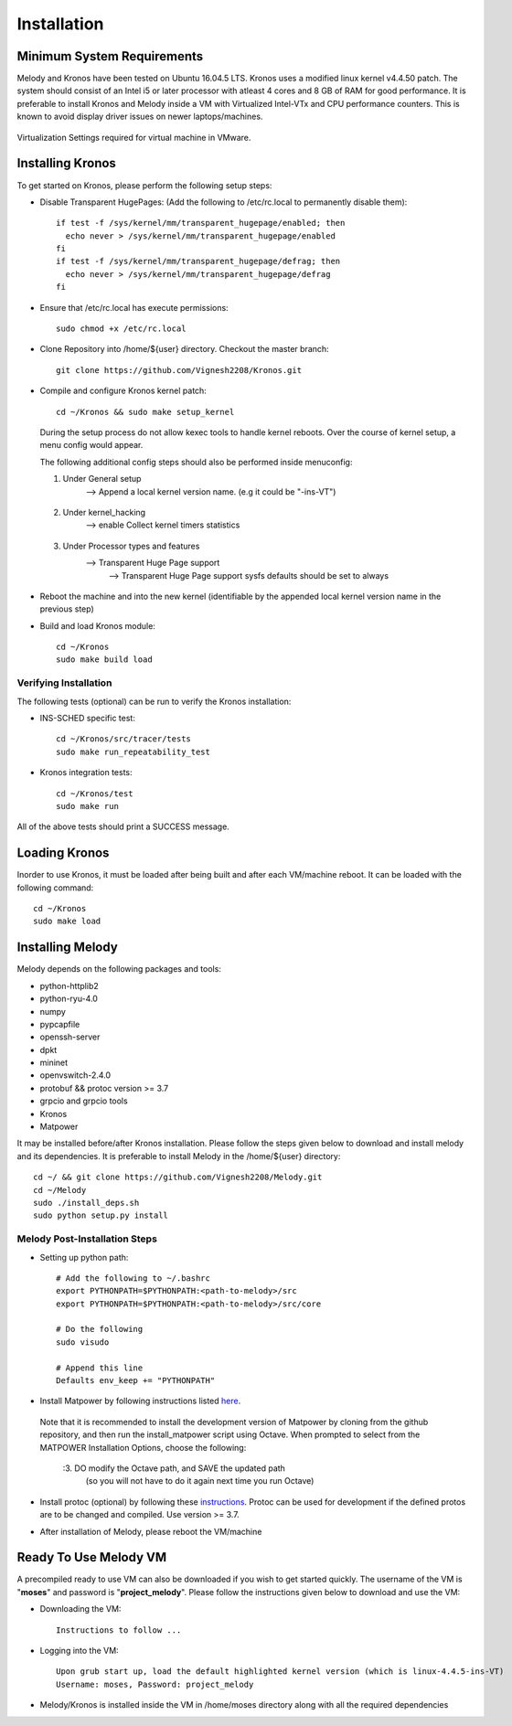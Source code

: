 Installation
============

Minimum System Requirements
^^^^^^^^^^^^^^^^^^^^^^^^^^^

Melody and Kronos have been tested on Ubuntu 16.04.5 LTS. Kronos uses a modified linux kernel v4.4.50 patch. The system should consist of an Intel i5 or later processor with atleast 4 cores and 8 GB of RAM for good performance. It is preferable to install Kronos and Melody inside a VM with Virtualized Intel-VTx and CPU performance counters. This is known to avoid display driver issues on newer laptops/machines.

.. figure:: images/vmware_virtual_machine_settings_virt.png
  :alt: VMware Virtual Machine Settings Screenshot
  :width: 80%
  :align: center
  
  Virtualization Settings required for virtual machine in VMware.

Installing Kronos
^^^^^^^^^^^^^^^^^

To get started on Kronos, please perform the following setup steps:

* Disable Transparent HugePages: (Add the following to /etc/rc.local to permanently disable them)::

    if test -f /sys/kernel/mm/transparent_hugepage/enabled; then
      echo never > /sys/kernel/mm/transparent_hugepage/enabled
    fi
    if test -f /sys/kernel/mm/transparent_hugepage/defrag; then
      echo never > /sys/kernel/mm/transparent_hugepage/defrag
    fi
* Ensure that /etc/rc.local has execute permissions::

    sudo chmod +x /etc/rc.local

* Clone Repository into /home/${user} directory. Checkout the master branch::

    git clone https://github.com/Vignesh2208/Kronos.git

* Compile and configure Kronos kernel patch::
 
    cd ~/Kronos && sudo make setup_kernel

  During the setup process do not allow kexec tools to handle kernel reboots.
  Over the course of kernel setup, a menu config would appear. 

  The following additional config steps should also be performed inside menuconfig:

  1. Under General setup 
		     -->  Append a local kernel version name. (e.g it could be "-ins-VT")
		     
		     .. figure:: images/kernel_config_local_version.png
  			:alt: Kernel Configuration Screenshot for Local Version
  			:width: 80%
  			:align: center
  
  #. Under kernel_hacking 
		     --> enable Collect kernel timers statistics
		     
		     .. figure:: images/kernel_config_kernel_timers.png
  			:alt: Kernel Configuration Screenshot for Kernel Timers
  			:width: 80%
  			:align: center
		     
  #. Under Processor types and features 
                     --> Transparent Huge Page support 
                                                      --> Transparent Huge Page support sysfs defaults should be set to always
						      
		     .. figure:: images/kernel_config_transparent_hugepage_support.png
  			:alt: Kernel Configuration Screenshot for Transparent Huge Page Support
  			:width: 80%
  			:align: center	      

* Reboot the machine and into the new kernel (identifiable by the appended local kernel version name in the previous step)

* Build and load Kronos module::
 
    cd ~/Kronos
    sudo make build load

Verifying Installation
----------------------

The following tests (optional) can be run to verify the Kronos installation:

* INS-SCHED specific test::
    
    cd ~/Kronos/src/tracer/tests
    sudo make run_repeatability_test

* Kronos integration tests::

    cd ~/Kronos/test
    sudo make run

All of the above tests should print a SUCCESS message.

Loading Kronos
^^^^^^^^^^^^^^

Inorder to use Kronos, it must be loaded after being built and after each VM/machine reboot. It can be loaded with the following command::

  cd ~/Kronos
  sudo make load


Installing Melody
^^^^^^^^^^^^^^^^^
Melody depends on the following packages and tools:

* python-httplib2
* python-ryu-4.0
* numpy
* pypcapfile
* openssh-server
* dpkt 
* mininet
* openvswitch-2.4.0
* protobuf && protoc version >= 3.7
* grpcio and grpcio tools
* Kronos
* Matpower

It may be installed before/after Kronos installation. Please follow the steps given below to download and install melody and its dependencies. It is preferable to install Melody in the /home/${user} directory::

  cd ~/ && git clone https://github.com/Vignesh2208/Melody.git
  cd ~/Melody
  sudo ./install_deps.sh
  sudo python setup.py install

Melody Post-Installation Steps
------------------------------

* Setting up python path::
  
    # Add the following to ~/.bashrc
    export PYTHONPATH=$PYTHONPATH:<path-to-melody>/src
    export PYTHONPATH=$PYTHONPATH:<path-to-melody>/src/core

    # Do the following
    sudo visudo
      
    # Append this line
    Defaults env_keep += "PYTHONPATH"

* Install Matpower by following instructions listed `here`_.

.. _here: https://github.com/MATPOWER/matpower/blob/master/README.md

    Note that it is recommended to install the development version of Matpower by cloning from the github repository, and then run the install_matpower script using Octave. When prompted to select from the MATPOWER Installation Options, choose the following:
    
        :3. DO modify the Octave path, and SAVE the updated path
	        (so you will not have to do it again next time you run Octave)
    
    	.. figure:: images/octave_matpower_installation.png
  		:alt: Screenshot of Matpower Installation using Octave
  		:width: 80%
  		:align: center

* Install protoc (optional) by following these `instructions`_. Protoc can be used for development if the defined protos are to be changed and compiled. Use version >= 3.7.

.. _instructions: http://google.github.io/proto-lens/installing-protoc.html

* After installation of Melody, please reboot the VM/machine


Ready To Use Melody VM
^^^^^^^^^^^^^^^^^^^^^^

A precompiled ready to use VM can also be downloaded if you wish to get started quickly. The username of the VM is "**moses**" and password is "**project_melody**".
Please follow the instructions given below to download and use the VM:

* Downloading the VM::

    Instructions to follow ...

* Logging into the VM::

    Upon grub start up, load the default highlighted kernel version (which is linux-4.4.5-ins-VT)
    Username: moses, Password: project_melody

*  Melody/Kronos is installed inside the VM in /home/moses directory along with all the required dependencies
  
